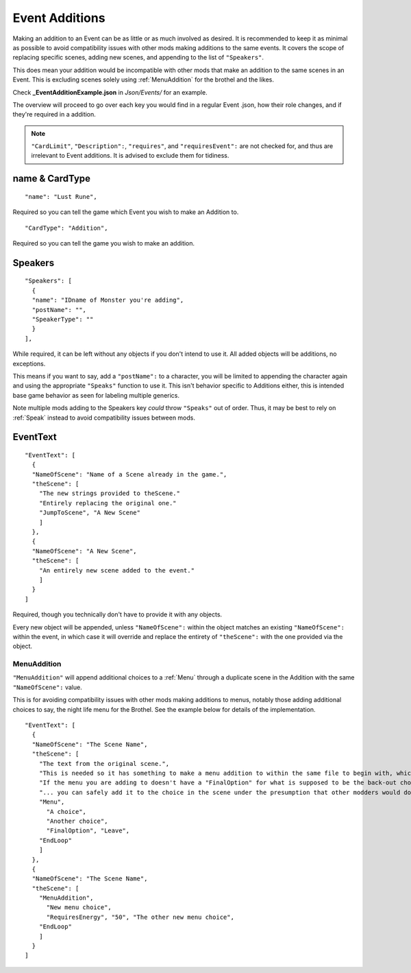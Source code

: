 .. _Event Additions:

**Event Additions**
====================

Making an addition to an Event can be as little or as much involved as desired. It is recommended to keep it as minimal as possible to avoid
compatibility issues with other mods making additions to the same events. It covers the scope of replacing specific scenes, adding new scenes,
and appending to the list of ``"Speakers"``.

This does mean your addition would be incompatible with other mods that make an addition to the same scenes in an Event.
This is excluding scenes solely using :ref:`MenuAddition` for the brothel and the likes.

Check **_EventAdditionExample.json** in *Json/Events/* for an example.

The overview will proceed to go over each key you would find in a regular Event .json, how their role changes, and if they're required in a addition.

.. note::

  ``"CardLimit"``, ``"Description":``, ``"requires"``, and ``"requiresEvent":`` are not checked for, and thus are irrelevant to Event additions. It is advised to exclude them for tidiness.

**name & CardType**
--------------------

::

  "name": "Lust Rune",

Required so you can tell the game which Event you wish to make an Addition to.

::

  "CardType": "Addition",

Required so you can tell the game you wish to make an addition.

**Speakers**
-------------

::

  "Speakers": [
    {
    "name": "IDname of Monster you're adding",
    "postName": "",
    "SpeakerType": ""
    }
  ],

While required, it can be left without any objects if you don't intend to use it. All added objects will be additions, no exceptions.

This means if you want to say, add a ``"postName":`` to a character, you will be limited to appending the character again and using the appropriate
``"Speaks"`` function to use it. This isn't behavior specific to Additions either, this is intended base game behavior as seen for labeling multiple generics.

Note multiple mods adding to the Speakers key *could* throw ``"Speaks"`` out of order. Thus, it may be best to rely on :ref:`Speak` instead to avoid
compatibility issues between mods.

**EventText**
--------------

::

  "EventText": [
    {
    "NameOfScene": "Name of a Scene already in the game.",
    "theScene": [
      "The new strings provided to theScene."
      "Entirely replacing the original one."
      "JumpToScene", "A New Scene"
      ]
    },
    {
    "NameOfScene": "A New Scene",
    "theScene": [
      "An entirely new scene added to the event."
      ]
    }
  ]

Required, though you technically don't have to provide it with any objects.

Every new object will be appended, unless ``"NameOfScene":`` within the object matches an existing ``"NameOfScene":`` within the event, in which case
it will override and replace the entirety of ``"theScene":`` with the one provided via the object.

.. _MenuAddition:

**MenuAddition**
"""""""""""""""""
``"MenuAddition"`` will append additional choices to a :ref:`Menu` through a duplicate scene in the Addition with the same ``"NameOfScene":`` value.

This is for avoiding compatibility issues with other mods making additions to menus, notably those adding additional choices to say, the night life menu
for the Brothel. See the example below for details of the implementation.

::

  "EventText": [
    {
    "NameOfScene": "The Scene Name",
    "theScene": [
      "The text from the original scene.",
      "This is needed so it has something to make a menu addition to within the same file to begin with, which is needed for technical reasons.",
      "If the menu you are adding to doesn't have a "FinalOption" for what is supposed to be the back-out choice..."
      "... you can safely add it to the choice in the scene under the presumption that other modders would do the same."
      "Menu",
        "A choice",
        "Another choice",
        "FinalOption", "Leave",
      "EndLoop"
      ]
    },
    {
    "NameOfScene": "The Scene Name",
    "theScene": [
      "MenuAddition",
        "New menu choice",
        "RequiresEnergy", "50", "The other new menu choice",
      "EndLoop"
      ]
    }
  ]
